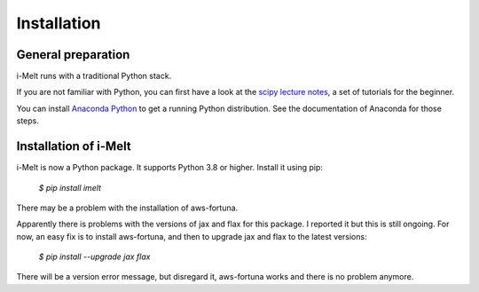 Installation
============

General preparation
-------------------


i-Melt runs with a traditional Python stack.

If you are not familiar with Python, you can first have a look at the `scipy lecture notes <https://scipy-lectures.org/>`_,
a set of tutorials for the beginner.

You can install `Anaconda Python <https://www.anaconda.com/products/individual>`_ to get a running Python distribution. See the documentation of Anaconda for those steps.

Installation of i-Melt
----------------------

i-Melt is now a Python package. It supports Python 3.8 or higher. Install it using pip:

	`$ pip install imelt`

There may be a problem with the installation of aws-fortuna.

Apparently there is problems with the versions of jax and flax for this package. I reported it but this is still ongoing.
For now, an easy fix is to install aws-fortuna, and then to upgrade jax and flax to the latest versions:

	`$ pip install --upgrade jax flax`

There will be a version error message, but disregard it, aws-fortuna works and there is no problem anymore.
